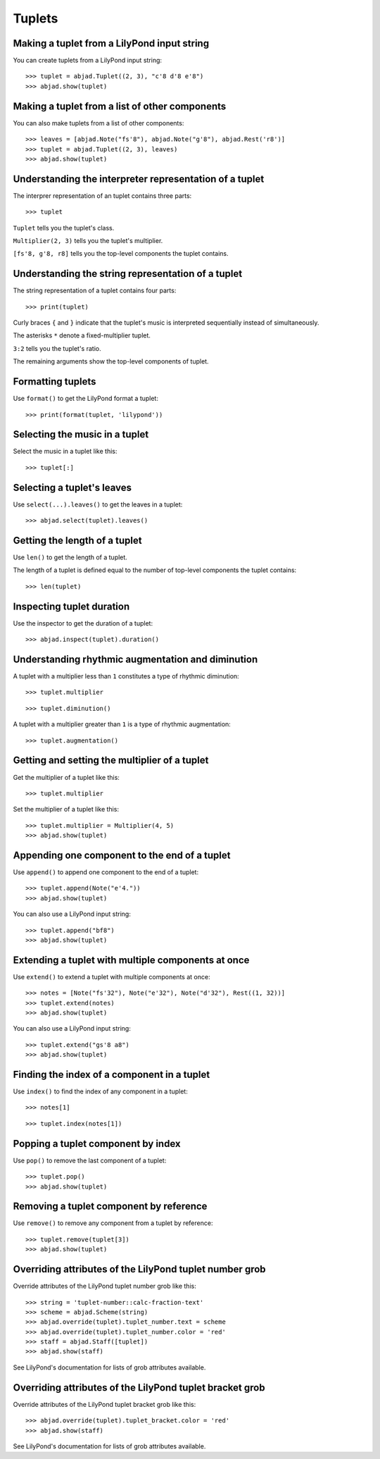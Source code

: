 Tuplets
=======


Making a tuplet from a LilyPond input string
--------------------------------------------

You can create tuplets from a LilyPond input string:

::

    >>> tuplet = abjad.Tuplet((2, 3), "c'8 d'8 e'8")
    >>> abjad.show(tuplet)


Making a tuplet from a list of other components
-----------------------------------------------

You can also make tuplets from a list of other components:

::

    >>> leaves = [abjad.Note("fs'8"), abjad.Note("g'8"), abjad.Rest('r8')]
    >>> tuplet = abjad.Tuplet((2, 3), leaves)
    >>> abjad.show(tuplet)


Understanding the interpreter representation of a tuplet
--------------------------------------------------------

The interprer representation of an tuplet contains three parts:

::

    >>> tuplet

``Tuplet`` tells you the tuplet's class.

``Multiplier(2, 3)`` tells you the tuplet's multiplier.

``[fs'8, g'8, r8]`` tells you the top-level components the tuplet contains.


Understanding the string representation of a tuplet
---------------------------------------------------

The string representation of a tuplet contains four parts:

::

    >>> print(tuplet)

Curly braces ``{`` and ``}`` indicate that the tuplet's music is interpreted
sequentially instead of simultaneously.

The asterisks ``*`` denote a fixed-multiplier tuplet.

``3:2`` tells you the tuplet's ratio.

The remaining arguments show the top-level components of tuplet.


Formatting tuplets
------------------

Use ``format()`` to get the LilyPond format a tuplet:

::

    >>> print(format(tuplet, 'lilypond'))


Selecting the music in a tuplet
-------------------------------

Select the music in a tuplet like this:

::

    >>> tuplet[:]


Selecting a tuplet's leaves
---------------------------

Use ``select(...).leaves()`` to get the leaves in a tuplet:

::

    >>> abjad.select(tuplet).leaves()


Getting the length of a tuplet
------------------------------

Use ``len()`` to get the length of a tuplet.

The length of a tuplet is defined equal to the number of top-level components
the tuplet contains:

::

    >>> len(tuplet)


Inspecting tuplet duration
--------------------------

Use the inspector to get the duration of a tuplet:

::

    >>> abjad.inspect(tuplet).duration()


Understanding rhythmic augmentation and diminution
--------------------------------------------------

A tuplet with a multiplier less than ``1`` constitutes a type of rhythmic
diminution:

::

    >>> tuplet.multiplier

::

    >>> tuplet.diminution()

A tuplet with a multiplier greater than ``1`` is a type of rhythmic
augmentation:

::

    >>> tuplet.augmentation()


Getting and setting the multiplier of a tuplet
----------------------------------------------

Get the multiplier of a tuplet like this:

::

    >>> tuplet.multiplier

Set the multiplier of a tuplet like this:

::

    >>> tuplet.multiplier = Multiplier(4, 5)
    >>> abjad.show(tuplet)


Appending one component to the end of a tuplet
----------------------------------------------

Use ``append()`` to append one component to the end of a tuplet:

::

    >>> tuplet.append(Note("e'4."))
    >>> abjad.show(tuplet)

You can also use a LilyPond input string:

::

    >>> tuplet.append("bf8")
    >>> abjad.show(tuplet)


Extending a tuplet with multiple components at once
---------------------------------------------------

Use ``extend()`` to extend a tuplet with multiple components at once:

::

    >>> notes = [Note("fs'32"), Note("e'32"), Note("d'32"), Rest((1, 32))]
    >>> tuplet.extend(notes)
    >>> abjad.show(tuplet)

You can also use a LilyPond input string:

::

    >>> tuplet.extend("gs'8 a8") 
    >>> abjad.show(tuplet)


Finding the index of a component in a tuplet
--------------------------------------------

Use ``index()`` to find the index of any component in a tuplet:

::

    >>> notes[1]

::

    >>> tuplet.index(notes[1])


Popping a tuplet component by index
-----------------------------------

Use ``pop()`` to remove the last component of a tuplet:

::

    >>> tuplet.pop()
    >>> abjad.show(tuplet)


Removing a tuplet component by reference
----------------------------------------

Use ``remove()`` to remove any component from a tuplet by reference:

::

    >>> tuplet.remove(tuplet[3])
    >>> abjad.show(tuplet)


Overriding attributes of the LilyPond tuplet number grob
--------------------------------------------------------

Override attributes of the LilyPond tuplet number grob like this:

::

    >>> string = 'tuplet-number::calc-fraction-text'
    >>> scheme = abjad.Scheme(string)
    >>> abjad.override(tuplet).tuplet_number.text = scheme
    >>> abjad.override(tuplet).tuplet_number.color = 'red'
    >>> staff = abjad.Staff([tuplet])
    >>> abjad.show(staff)

See LilyPond's documentation for lists of grob attributes available.


Overriding attributes of the LilyPond tuplet bracket grob
---------------------------------------------------------

Override attributes of the LilyPond tuplet bracket grob like this:

::

    >>> abjad.override(tuplet).tuplet_bracket.color = 'red'
    >>> abjad.show(staff)

See LilyPond's documentation for lists of grob attributes available.

